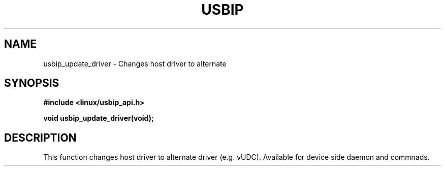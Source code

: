 .\"
.\" Copyright (C) 2016 Nobuo Iwata
.\"
.\" This program is free software: you can redistribute it and/or modify
.\" it under the terms of the GNU General Public License as published by
.\" the Free Software Foundation, either version 2 of the License, or
.\" (at your option) any later version.
.\"
.\" This program is distributed in the hope that it will be useful,
.\" but WITHOUT ANY WARRANTY; without even the implied warranty of
.\" MERCHANTABILITY or FITNESS FOR A PARTICULAR PURPOSE. See the
.\" GNU General Public License for more details.
.\"
.\" You should have received a copy of the GNU General Public License
.\" along with this program. If not, see <http://www.gnu.org/licenses/>.
.\"
.TH USBIP 3 2016-02-01 "" "Linux Programmer's Manual"
.SH NAME
usbip_update_driver
\- Changes host driver to alternate
.SH SYNOPSIS
.nf
.B #include <linux/usbip_api.h>
.sp
.BI "void usbip_update_driver(void);"
.ad b
.SH DESCRIPTION
This function changes host driver to alternate driver (e.g. vUDC).
Available for device side daemon and commnads.
.PP
